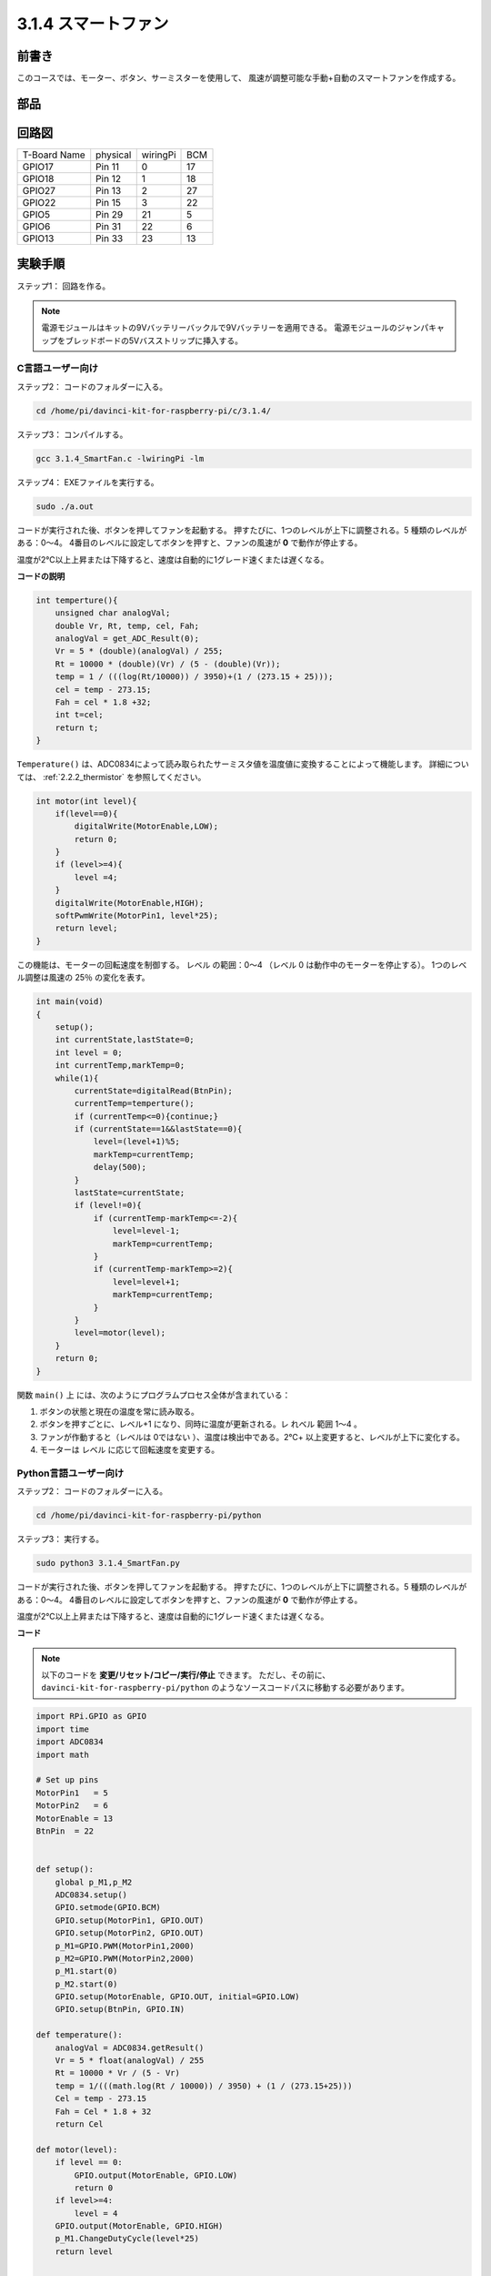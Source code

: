 3.1.4 スマートファン
~~~~~~~~~~~~~~~~~~~~~~

前書き
-----------------

このコースでは、モーター、ボタン、サーミスターを使用して、
風速が調整可能な手動+自動のスマートファンを作成する。

部品
------------------

.. image:: media/list_Smart_Fan.png
    :align: center

回路図
------------------------

============ ======== ======== ===
T-Board Name physical wiringPi BCM
GPIO17       Pin 11   0        17
GPIO18       Pin 12   1        18
GPIO27       Pin 13   2        27
GPIO22       Pin 15   3        22
GPIO5        Pin 29   21       5
GPIO6        Pin 31   22       6
GPIO13       Pin 33   23       13
============ ======== ======== ===

.. image:: media/Schematic_three_one4.png
    :width: 500
    :align: center

実験手順
-----------------------------

ステップ1： 回路を作る。

.. image:: media/image245.png
   :alt: Smart Fan_bb
   :width: 800
   :align: center

.. note::
    電源モジュールはキットの9Vバッテリーバックルで9Vバッテリーを適用できる。
    電源モジュールのジャンパキャップをブレッドボードの5Vバスストリップに挿入する。

.. image:: media/image118.jpeg
   :alt: \_MG_2084
   :width: 2.80694in
   :height: 0.94375in
   :align: center

C言語ユーザー向け
^^^^^^^^^^^^^^^^^^^^^^^^^

ステップ2： コードのフォルダーに入る。

.. raw:: html

   <run></run>

.. code-block:: 

    cd /home/pi/davinci-kit-for-raspberry-pi/c/3.1.4/

ステップ3： コンパイルする。

.. raw:: html

   <run></run>

.. code-block:: 

    gcc 3.1.4_SmartFan.c -lwiringPi -lm

ステップ4： EXEファイルを実行する。

.. raw:: html

   <run></run>

.. code-block:: 

    sudo ./a.out

コードが実行された後、ボタンを押してファンを起動する。
押すたびに、1つのレベルが上下に調整される。5 種類のレベルがある：0〜4。
4番目のレベルに設定してボタンを押すと、ファンの風速が **0** で動作が停止する。

温度が2℃以上上昇または下降すると、速度は自動的に1グレード速くまたは遅くなる。


**コードの説明**

.. code-block:: c

    int temperture(){
        unsigned char analogVal;
        double Vr, Rt, temp, cel, Fah;
        analogVal = get_ADC_Result(0);
        Vr = 5 * (double)(analogVal) / 255;
        Rt = 10000 * (double)(Vr) / (5 - (double)(Vr));
        temp = 1 / (((log(Rt/10000)) / 3950)+(1 / (273.15 + 25)));
        cel = temp - 273.15;
        Fah = cel * 1.8 +32;
        int t=cel;
        return t;
    }

``Temperature()`` は、ADC0834によって読み取られたサーミスタ値を温度値に変換することによって機能します。 詳細については、 :ref:`2.2.2_thermistor` を参照してください。

.. code-block:: c

    int motor(int level){
        if(level==0){
            digitalWrite(MotorEnable,LOW);
            return 0;
        }
        if (level>=4){
            level =4;
        }
        digitalWrite(MotorEnable,HIGH);
        softPwmWrite(MotorPin1, level*25);
        return level;    
    }

この機能は、モーターの回転速度を制御する。
レベル の範囲：0〜4 （レベル 0 は動作中のモーターを停止する）。
1つのレベル調整は風速の 25％ の変化を表す。

.. code-block:: c

    int main(void)
    {
        setup();
        int currentState,lastState=0;
        int level = 0;
        int currentTemp,markTemp=0;
        while(1){
            currentState=digitalRead(BtnPin);
            currentTemp=temperture();
            if (currentTemp<=0){continue;}
            if (currentState==1&&lastState==0){
                level=(level+1)%5;
                markTemp=currentTemp;
                delay(500);
            }
            lastState=currentState;
            if (level!=0){
                if (currentTemp-markTemp<=-2){
                    level=level-1;
                    markTemp=currentTemp;
                }
                if (currentTemp-markTemp>=2){
                    level=level+1;
                    markTemp=currentTemp;
                }
            }
            level=motor(level);
        }
        return 0;
    }

関数 ``main()`` 上 には、次のようにプログラムプロセス全体が含まれている：

1. ボタンの状態と現在の温度を常に読み取る。

#. ボタンを押すごとに、レベル+1 になり、同時に温度が更新される。レ れベル 範囲 1〜4 。

#. ファンが作動すると（レベルは 0ではない ）、温度は検出中である。2℃+ 以上変更すると、レベルが上下に変化する。

#. モーターは レベル に応じて回転速度を変更する。

Python言語ユーザー向け
^^^^^^^^^^^^^^^^^^^^^^^^^^^^^^^

ステップ2： コードのフォルダーに入る。

.. raw:: html

   <run></run>

.. code-block:: 

    cd /home/pi/davinci-kit-for-raspberry-pi/python

ステップ3： 実行する。

.. raw:: html

   <run></run>

.. code-block:: 

    sudo python3 3.1.4_SmartFan.py

コードが実行された後、ボタンを押してファンを起動する。
押すたびに、1つのレベルが上下に調整される。5 種類のレベルがある：0〜4。
4番目のレベルに設定してボタンを押すと、ファンの風速が **0** で動作が停止する。

温度が2℃以上上昇または下降すると、速度は自動的に1グレード速くまたは遅くなる。


**コード**

.. note::

   以下のコードを **変更/リセット/コピー/実行/停止** できます。 ただし、その前に、 ``davinci-kit-for-raspberry-pi/python`` のようなソースコードパスに移動する必要があります。 
   

.. raw:: html

    <run></run>

.. code-block:: python

    import RPi.GPIO as GPIO
    import time
    import ADC0834
    import math

    # Set up pins
    MotorPin1   = 5
    MotorPin2   = 6
    MotorEnable = 13
    BtnPin  = 22


    def setup():
        global p_M1,p_M2
        ADC0834.setup()
        GPIO.setmode(GPIO.BCM)
        GPIO.setup(MotorPin1, GPIO.OUT)
        GPIO.setup(MotorPin2, GPIO.OUT)
        p_M1=GPIO.PWM(MotorPin1,2000)
        p_M2=GPIO.PWM(MotorPin2,2000)
        p_M1.start(0)
        p_M2.start(0)
        GPIO.setup(MotorEnable, GPIO.OUT, initial=GPIO.LOW)
        GPIO.setup(BtnPin, GPIO.IN)

    def temperature():
        analogVal = ADC0834.getResult()
        Vr = 5 * float(analogVal) / 255
        Rt = 10000 * Vr / (5 - Vr)
        temp = 1/(((math.log(Rt / 10000)) / 3950) + (1 / (273.15+25)))
        Cel = temp - 273.15
        Fah = Cel * 1.8 + 32
        return Cel

    def motor(level):
        if level == 0:
            GPIO.output(MotorEnable, GPIO.LOW)
            return 0
        if level>=4:
            level = 4
        GPIO.output(MotorEnable, GPIO.HIGH)
        p_M1.ChangeDutyCycle(level*25)
        return level


    def main():
        lastState=0
        level=0
        markTemp = temperature()
        while True:
            currentState =GPIO.input(BtnPin)
            currentTemp=temperature()
            if currentState == 1 and lastState == 0:
                level=(level+1)%5
                markTemp = currentTemp
                time.sleep(0.5)
            lastState=currentState
            if level!=0:
                if currentTemp-markTemp <= -2:
                    level = level -1
                    markTemp=currentTemp            
                if currentTemp-markTemp >= 2:
                    level = level +1
                    markTemp=currentTemp             
            level = motor(level)
            

    def destroy():
        GPIO.output(MotorEnable, GPIO.LOW)
        p_M1.stop()
        p_M2.stop()
        GPIO.cleanup()    

    if __name__ == '__main__':
        setup()
        try:
            main()
        except KeyboardInterrupt:
            destroy()

**コードの説明**

.. code-block:: python

    def temperature():
        analogVal = ADC0834.getResult()
        Vr = 5 * float(analogVal) / 255
        Rt = 10000 * Vr / (5 - Vr)
        temp = 1/(((math.log(Rt / 10000)) / 3950) + (1 / (273.15+25)))
        Cel = temp - 273.15
        Fah = Cel * 1.8 + 32
        return Cel

``Temperature()`` は、ADC0834 によって読み取られたサーミスタ値を温度値に変換することによって機能します。 詳細については、 :ref:`2.2.2_thermistor` を参照してください。

.. code-block:: python

    def motor(level):
        if level == 0:
            GPIO.output(MotorEnable, GPIO.LOW)
            return 0
        if level>=4:
            level = 4
        GPIO.output(MotorEnable, GPIO.HIGH)
        p_M1.ChangeDutyCycle(level*25)
        return level


この機能はモーターの回転速度を制御する。
レバー の範囲： 0〜4 （レベル 0 は動作中のモーターを停止する）。
1つのレベル調整は風速の 25％ の変化を表す。

.. code-block:: python

    def main():
        lastState=0
        level=0
        markTemp = temperature()
        while True:
            currentState =GPIO.input(BtnPin)
            currentTemp=temperature()
            if currentState == 1 and lastState == 0:
                level=(level+1)%5
                markTemp = currentTemp
                time.sleep(0.5)
            lastState=currentState
            if level!=0:
                if currentTemp-markTemp <= -2:
                    level = level -1
                    markTemp=currentTemp            
                if currentTemp-markTemp >= 2:
                    level = level +1
                    markTemp=currentTemp             
            level = motor(level)


関数 ``main()`` 上 には、次のようにプログラムプロセス全体が含まれている：

1. ボタンの状態と現在の温度を常に読み取る。

#. ボタンを押すごとに、レベル+1 になり、同時に温度が更新される。レ れベル 範囲 1〜4 。

#. ファンが作動すると（レベルは 0ではない ）、温度は検出中である。2℃+ 以上変更すると、レベルが上下に変化する。

#. モーターは レベル に応じて回転速度を変更する。

現象画像
------------------------

.. image:: media/image246.png
   :align: center